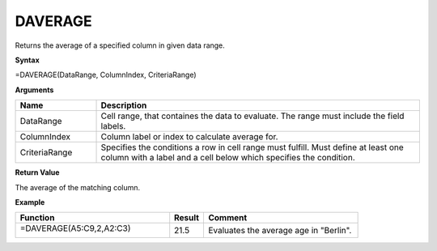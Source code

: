 .. |DSUM| image:: /images/DSUM.PNG
        :scale: 30%
.. role:: red
.. role:: blue

DAVERAGE
--------

Returns the average of a specified column in given data range.

**Syntax**

=DAVERAGE(DataRange, ColumnIndex, CriteriaRange)

**Arguments**

.. list-table::
   :widths: 20 80
   :header-rows: 1

   * - Name
     - Description
   * - DataRange
     - Cell range, that containes the data to evaluate. The range must include the field labels.
   * - ColumnIndex
     - Column label or index to calculate average for.
   * - CriteriaRange
     - Specifies the conditions a row in cell range must fulfill.
       Must define at least one column with a label and a cell below which specifies the condition.

**Return Value**

The average of the matching column.

**Example**

.. list-table::
   :widths: 45 10 45
   :header-rows: 1

   * - Function
     - Result
     - Comment
   * -  =DAVERAGE(:blue:`A5:C9`,2,\ :red:`A2:C3`)
       
        |DSUM|
      
      

     - 21.5
     - Evaluates the average age in "Berlin".

